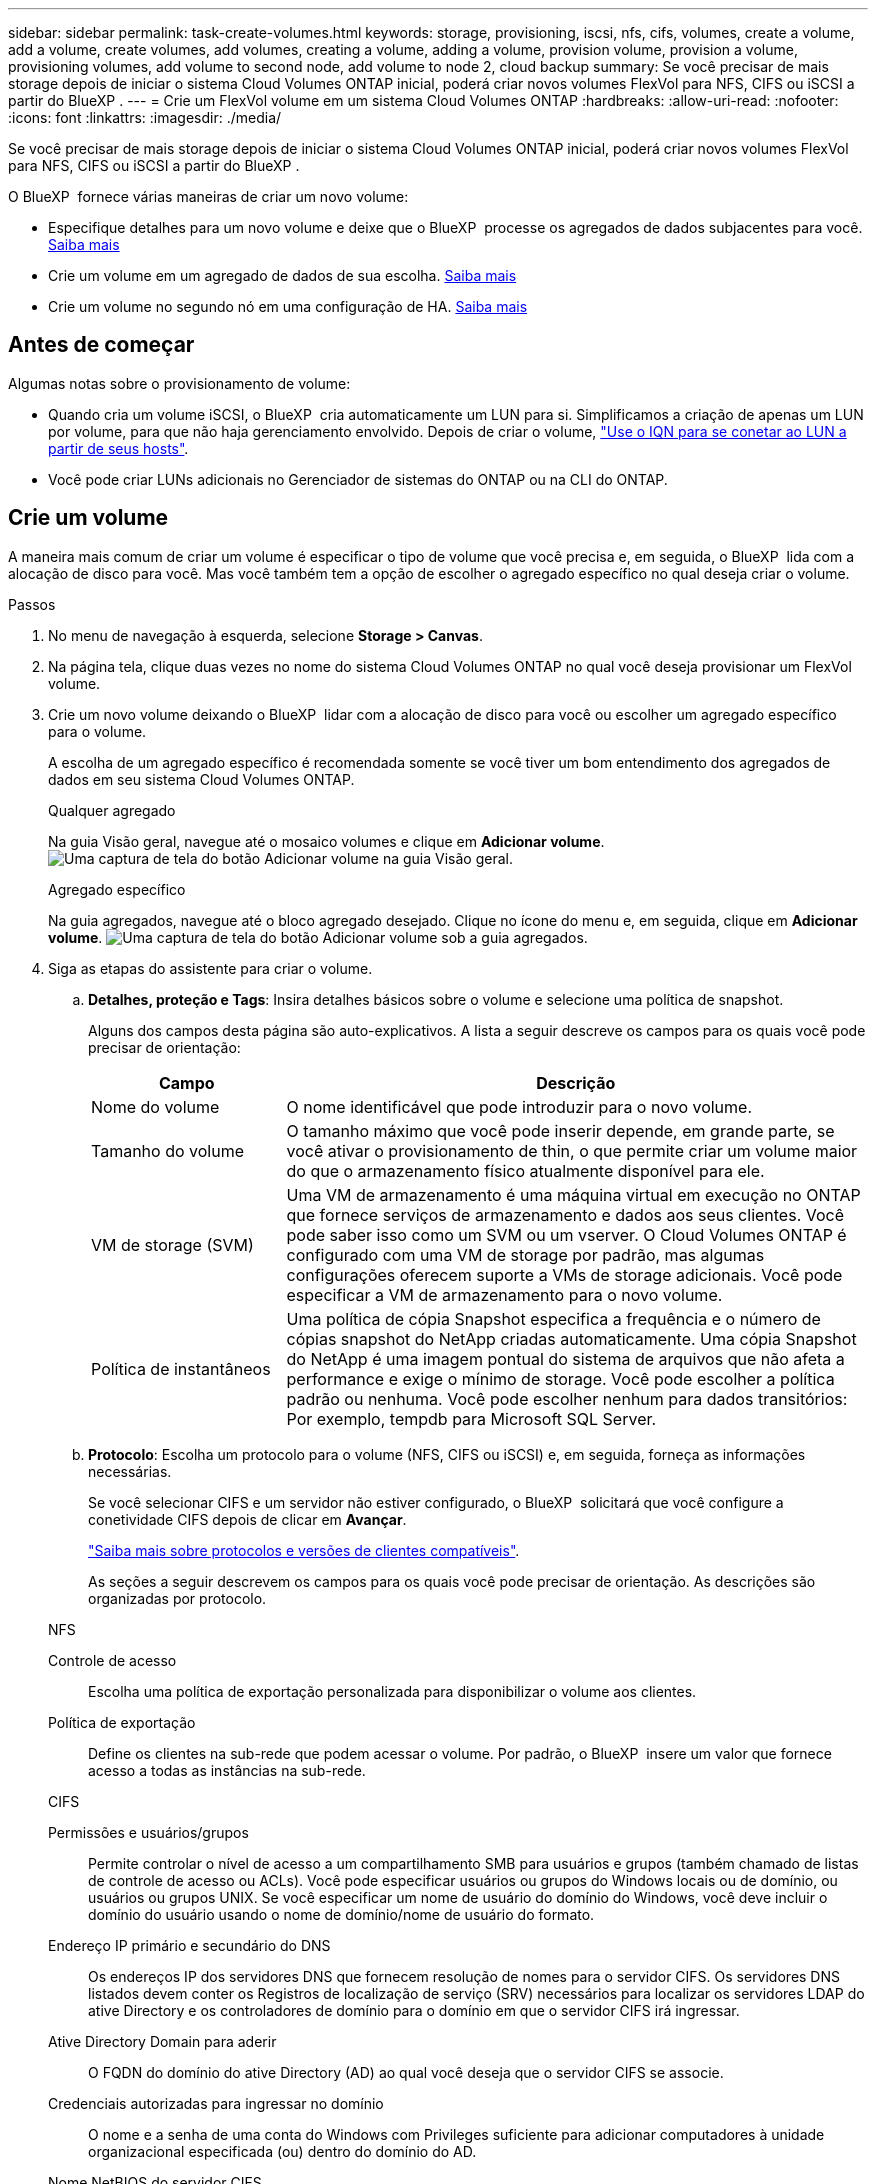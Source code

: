 ---
sidebar: sidebar 
permalink: task-create-volumes.html 
keywords: storage, provisioning, iscsi, nfs, cifs, volumes, create a volume, add a volume, create volumes, add volumes, creating a volume, adding a volume, provision volume, provision a volume, provisioning volumes, add volume to second node, add volume to node 2, cloud backup 
summary: Se você precisar de mais storage depois de iniciar o sistema Cloud Volumes ONTAP inicial, poderá criar novos volumes FlexVol para NFS, CIFS ou iSCSI a partir do BlueXP . 
---
= Crie um FlexVol volume em um sistema Cloud Volumes ONTAP
:hardbreaks:
:allow-uri-read: 
:nofooter: 
:icons: font
:linkattrs: 
:imagesdir: ./media/


[role="lead"]
Se você precisar de mais storage depois de iniciar o sistema Cloud Volumes ONTAP inicial, poderá criar novos volumes FlexVol para NFS, CIFS ou iSCSI a partir do BlueXP .

O BlueXP  fornece várias maneiras de criar um novo volume:

* Especifique detalhes para um novo volume e deixe que o BlueXP  processe os agregados de dados subjacentes para você. <<create-a-volume,Saiba mais>>
* Crie um volume em um agregado de dados de sua escolha. <<create-a-volume,Saiba mais>>
* Crie um volume no segundo nó em uma configuração de HA. <<create-volume-second-node,Saiba mais>>




== Antes de começar

Algumas notas sobre o provisionamento de volume:

* Quando cria um volume iSCSI, o BlueXP  cria automaticamente um LUN para si. Simplificamos a criação de apenas um LUN por volume, para que não haja gerenciamento envolvido. Depois de criar o volume, link:https://docs.netapp.com/us-en/bluexp-cloud-volumes-ontap/task-connect-lun.html["Use o IQN para se conetar ao LUN a partir de seus hosts"^].
* Você pode criar LUNs adicionais no Gerenciador de sistemas do ONTAP ou na CLI do ONTAP.


ifdef::aws[]

* Se você quiser usar o CIFS na AWS, você deve ter configurado o DNS e o ative Directory. Para obter detalhes, link:reference-networking-aws.html["Requisitos de rede para o Cloud Volumes ONTAP para AWS"]consulte .
* Se a configuração do Cloud Volumes ONTAP oferecer suporte ao recurso volumes elásticos do Amazon EBS, talvez você queira link:concept-aws-elastic-volumes.html["saiba mais sobre o que acontece quando você cria um volume"].


endif::aws[]



== Crie um volume

A maneira mais comum de criar um volume é especificar o tipo de volume que você precisa e, em seguida, o BlueXP  lida com a alocação de disco para você. Mas você também tem a opção de escolher o agregado específico no qual deseja criar o volume.

.Passos
. No menu de navegação à esquerda, selecione *Storage > Canvas*.
. Na página tela, clique duas vezes no nome do sistema Cloud Volumes ONTAP no qual você deseja provisionar um FlexVol volume.
. Crie um novo volume deixando o BlueXP  lidar com a alocação de disco para você ou escolher um agregado específico para o volume.
+
A escolha de um agregado específico é recomendada somente se você tiver um bom entendimento dos agregados de dados em seu sistema Cloud Volumes ONTAP.

+
[role="tabbed-block"]
====
.Qualquer agregado
--
Na guia Visão geral, navegue até o mosaico volumes e clique em *Adicionar volume*. image:screenshot_add_volume_button.png["Uma captura de tela do botão Adicionar volume na guia Visão geral."]

--
.Agregado específico
--
Na guia agregados, navegue até o bloco agregado desejado. Clique no ícone do menu e, em seguida, clique em *Adicionar volume*. image:screenshot_add_volume_button_agg.png["Uma captura de tela do botão Adicionar volume sob a guia agregados."]

--
====
. Siga as etapas do assistente para criar o volume.
+
.. *Detalhes, proteção e Tags*: Insira detalhes básicos sobre o volume e selecione uma política de snapshot.
+
Alguns dos campos desta página são auto-explicativos. A lista a seguir descreve os campos para os quais você pode precisar de orientação:

+
[cols="2,6"]
|===
| Campo | Descrição 


| Nome do volume | O nome identificável que pode introduzir para o novo volume. 


| Tamanho do volume | O tamanho máximo que você pode inserir depende, em grande parte, se você ativar o provisionamento de thin, o que permite criar um volume maior do que o armazenamento físico atualmente disponível para ele. 


| VM de storage (SVM) | Uma VM de armazenamento é uma máquina virtual em execução no ONTAP que fornece serviços de armazenamento e dados aos seus clientes. Você pode saber isso como um SVM ou um vserver. O Cloud Volumes ONTAP é configurado com uma VM de storage por padrão, mas algumas configurações oferecem suporte a VMs de storage adicionais. Você pode especificar a VM de armazenamento para o novo volume. 


| Política de instantâneos | Uma política de cópia Snapshot especifica a frequência e o número de cópias snapshot do NetApp criadas automaticamente. Uma cópia Snapshot do NetApp é uma imagem pontual do sistema de arquivos que não afeta a performance e exige o mínimo de storage. Você pode escolher a política padrão ou nenhuma. Você pode escolher nenhum para dados transitórios: Por exemplo, tempdb para Microsoft SQL Server. 
|===
.. *Protocolo*: Escolha um protocolo para o volume (NFS, CIFS ou iSCSI) e, em seguida, forneça as informações necessárias.
+
Se você selecionar CIFS e um servidor não estiver configurado, o BlueXP  solicitará que você configure a conetividade CIFS depois de clicar em *Avançar*.

+
link:concept-client-protocols.html["Saiba mais sobre protocolos e versões de clientes compatíveis"].

+
As seções a seguir descrevem os campos para os quais você pode precisar de orientação. As descrições são organizadas por protocolo.

+
[role="tabbed-block"]
====
.NFS
--
Controle de acesso:: Escolha uma política de exportação personalizada para disponibilizar o volume aos clientes.
Política de exportação:: Define os clientes na sub-rede que podem acessar o volume. Por padrão, o BlueXP  insere um valor que fornece acesso a todas as instâncias na sub-rede.


--
.CIFS
--
Permissões e usuários/grupos:: Permite controlar o nível de acesso a um compartilhamento SMB para usuários e grupos (também chamado de listas de controle de acesso ou ACLs). Você pode especificar usuários ou grupos do Windows locais ou de domínio, ou usuários ou grupos UNIX. Se você especificar um nome de usuário do domínio do Windows, você deve incluir o domínio do usuário usando o nome de domínio/nome de usuário do formato.
Endereço IP primário e secundário do DNS:: Os endereços IP dos servidores DNS que fornecem resolução de nomes para o servidor CIFS. Os servidores DNS listados devem conter os Registros de localização de serviço (SRV) necessários para localizar os servidores LDAP do ative Directory e os controladores de domínio para o domínio em que o servidor CIFS irá ingressar.
+
--
ifdef::gcp[]

--


Se você estiver configurando o ative Directory gerenciado pelo Google, o AD pode ser acessado por padrão com o endereço IP 169.254.169.254.

endif::gcp[]

Ative Directory Domain para aderir:: O FQDN do domínio do ative Directory (AD) ao qual você deseja que o servidor CIFS se associe.
Credenciais autorizadas para ingressar no domínio:: O nome e a senha de uma conta do Windows com Privileges suficiente para adicionar computadores à unidade organizacional especificada (ou) dentro do domínio do AD.
Nome NetBIOS do servidor CIFS:: Um nome de servidor CIFS exclusivo no domínio AD.
Unidade organizacional:: A unidade organizacional dentro do domínio AD a associar ao servidor CIFS. A predefinição é computadores.


ifdef::aws[]

*** Para configurar o AWS Managed Microsoft AD como o servidor AD para Cloud Volumes ONTAP, digite neste campo.


endif::aws[]

ifdef::azure[]

*** Para configurar os Serviços de domínio do Azure AD como o servidor AD para o Cloud Volumes ONTAP, digite *computadores AADDC* ou *usuários AADDC* neste campo. https://docs.microsoft.com/en-us/azure/active-directory-domain-services/create-ou["Documentação do Azure: Crie uma unidade organizacional (ou) em um domínio gerenciado dos Serviços de domínio do Azure AD"^]


endif::azure[]

ifdef::gcp[]

*** Para configurar o Microsoft AD gerenciado pelo Google como o servidor AD para Cloud Volumes ONTAP, digite *ou computadores, ou nuvem* neste campo. https://cloud.google.com/managed-microsoft-ad/docs/manage-active-directory-objects#organizational_units["Documentação do Google Cloud: Unidades organizacionais no Google Managed Microsoft AD"^]


endif::gcp[]

Domínio DNS:: O domínio DNS da máquina virtual de storage (SVM) do Cloud Volumes ONTAP. Na maioria dos casos, o domínio é o mesmo que o domínio AD.
NTP Server:: Selecione *Use ative Directory Domain* para configurar um servidor NTP usando o DNS do ative Directory. Se você precisa configurar um servidor NTP usando um endereço diferente, então você deve usar a API. Para obter informações, consulte https://docs.netapp.com/us-en/bluexp-automation/index.html["Documentos de automação BlueXP "^] a .
+
--
Observe que você pode configurar um servidor NTP somente ao criar um servidor CIFS. Não é configurável depois de criar o servidor CIFS.

--


--
.ISCSI
--
LUN:: Os destinos de armazenamento iSCSI são chamados de LUNs (unidades lógicas) e são apresentados aos hosts como dispositivos de bloco padrão. Quando cria um volume iSCSI, o BlueXP  cria automaticamente um LUN para si. Simplificamos a criação de apenas um LUN por volume, para que não haja gerenciamento envolvido. Depois de criar o volume, link:task-connect-lun.html["Use o IQN para se conetar ao LUN a partir de seus hosts"].
Grupo de iniciadores:: Grupos de iniciadores (grupos de iniciadores) especificam quais hosts podem acessar LUNs especificados no sistema de armazenamento
Iniciador do host (IQN):: Os destinos iSCSI se conetam à rede por meio de adaptadores de rede Ethernet (NICs) padrão, placas de mecanismo de descarga TCP (TOE) com iniciadores de software, adaptadores de rede convergidos (CNAs) ou adaptadores de barramento de host dedicados (HBAs) e são identificados por nomes qualificados iSCSI (IQNs).


--
====
.. * Tipo de disco*: Escolha um tipo de disco subjacente para o volume com base nas suas necessidades de desempenho e requisitos de custo.
+
ifdef::aws[]

+
*** link:https://docs.netapp.com/us-en/bluexp-cloud-volumes-ontap/task-planning-your-config.html#size-your-system-in-aws["Dimensionamento do seu sistema na AWS"^]






endif::aws[]

ifdef::azure[]

* link:https://docs.netapp.com/us-en/bluexp-cloud-volumes-ontap/task-planning-your-config-azure.html#size-your-system-in-azure["Dimensionamento do seu sistema no Azure"^]


endif::azure[]

ifdef::gcp[]

* link:https://docs.netapp.com/us-en/bluexp-cloud-volumes-ontap/task-planning-your-config-gcp.html#size-your-system-in-gcp["Dimensionamento do seu sistema no Google Cloud"^]


endif::gcp[]

. *Perfil de uso e Política de disposição em categorias*: Escolha se deseja ativar ou desativar os recursos de eficiência de armazenamento no volume e, em seguida, selecione um link:concept-data-tiering.html["política de disposição em camadas de volume"].
+
O ONTAP inclui vários recursos de eficiência de storage que podem reduzir a quantidade total de storage de que você precisa. Os recursos de eficiência de storage da NetApp oferecem os seguintes benefícios:

+
Thin Provisioning:: Apresenta storage mais lógico para hosts ou usuários do que você realmente tem no pool de storage físico. Em vez de pré-alocar espaço de armazenamento, o espaço de armazenamento é alocado dinamicamente a cada volume à medida que os dados são gravados.
Deduplicação:: Melhora a eficiência localizando blocos idênticos de dados e substituindo-os por referências a um único bloco compartilhado. Essa técnica reduz os requisitos de capacidade de storage eliminando blocos redundantes de dados que residem no mesmo volume.
Compactação:: Reduz a capacidade física necessária para armazenar dados comprimindo dados dentro de um volume em armazenamento primário, secundário e de arquivo.


. *Review*: Reveja os detalhes sobre o volume e clique em *Add*.


.Resultado
O BlueXP  cria o volume no sistema Cloud Volumes ONTAP.



== Crie um volume no segundo nó em uma configuração de HA

Por padrão, o BlueXP  cria volumes no primeiro nó em uma configuração de HA. Se você precisar de uma configuração ativo-ativo, na qual ambos os nós fornecem dados aos clientes, será necessário criar agregados e volumes no segundo nó.

.Passos
. No menu de navegação à esquerda, selecione *Storage > Canvas*.
. Na página tela, clique duas vezes no nome do ambiente de trabalho do Cloud Volumes ONTAP no qual você deseja gerenciar agregados.
. Na guia agregados, clique em *Adicionar agregado*.
. Na tela _Adicionar agregado_, crie o agregado.
+
image:screenshot_add_aggregate_cvo.png["Uma captura de tela mostrando o progresso da adição de um agregado."]

. No nó inicial, escolha o segundo nó no par de HA.
. Depois que o BlueXP  criar o agregado, selecione-o e clique em *criar volume*.
. Insira os detalhes do novo volume e clique em *criar*.


.Resultado
O BlueXP  cria o volume no segundo nó no par de HA.

ifdef::aws[]


TIP: Para pares de HA implantados em várias zonas de disponibilidade da AWS, é necessário montar o volume nos clientes usando o endereço IP flutuante do nó no qual o volume reside.

endif::aws[]



== Depois de criar um volume

Se você provisionou um compartilhamento CIFS, dê aos usuários ou grupos permissões para os arquivos e pastas e verifique se esses usuários podem acessar o compartilhamento e criar um arquivo.

Para aplicar cotas a volumes, use o Gerenciador de sistemas do ONTAP ou a CLI do ONTAP. As cotas permitem restringir ou rastrear o espaço em disco e o número de arquivos usados por um usuário, grupo ou qtree.
